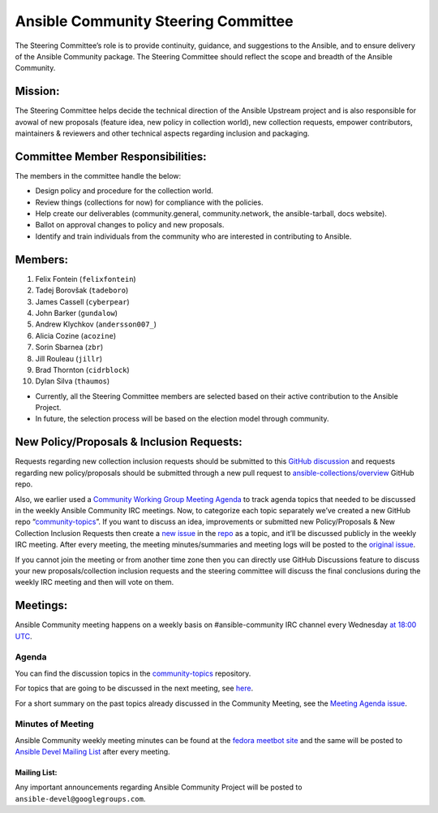 ************************************
Ansible Community Steering Committee
************************************

The Steering Committee’s role is to provide continuity, guidance, and
suggestions to the Ansible, and to ensure delivery of the Ansible
Community package. The Steering Committee should reflect the scope and
breadth of the Ansible Community.

Mission:
========

The Steering Committee helps decide the technical direction of the
Ansible Upstream project and is also responsible for avowal of new
proposals (feature idea, new policy in collection world), new collection
requests, empower contributors, maintainers & reviewers and other
technical aspects regarding inclusion and packaging.

Committee Member Responsibilities:
==================================

The members in the committee handle the below:

- Design policy and procedure for the collection world.
- Review things (collections for now) for compliance with the policies. 
- Help create our deliverables (community.general, community.network, the ansible-tarball, docs website).
- Ballot on approval changes to policy and new proposals.
- Identify and train individuals from the community who are interested in contributing to Ansible.

Members:
========

1. Felix Fontein (``felixfontein``)
2. Tadej Borovšak (``tadeboro``)
3. James Cassell (``cyberpear``)
4. John Barker (``gundalow``)
5. Andrew Klychkov (``andersson007_``)
6. Alicia Cozine (``acozine``)
7. Sorin Sbarnea (``zbr``)
8. Jill Rouleau (``jillr``)
9. Brad Thornton (``cidrblock``)
10. Dylan Silva (``thaumos``)

-  Currently, all the Steering Committee members are selected based on
   their active contribution to the Ansible Project.
-  In future, the selection process will be based on the election model
   through community.

New Policy/Proposals & Inclusion Requests:
==========================================

Requests regarding new collection inclusion requests should be submitted
to this `GitHub
discussion <https://github.com/ansible-collections/ansible-inclusion/discussions/new>`__
and requests regarding new policy/proposals should be submitted through
a new pull request to
`ansible-collections/overview <https://github.com/ansible-collections/overview>`__
GitHub repo.

Also, we earlier used a `Community Working Group Meeting
Agenda <https://github.com/ansible/community/issues/539>`__ to track
agenda topics that needed to be discussed in the weekly Ansible
Community IRC meetings. Now, to categorize each topic separately we’ve
created a new GitHub repo
“`community-topics <https://github.com/ansible-community/community-topics>`__”.
If you want to discuss an idea, improvements or submitted new
Policy/Proposals & New Collection Inclusion Requests then create a `new
issue <https://github.com/ansible-community/community-topics/issues/new>`__
in the `repo <https://github.com/ansible-community/community-topics>`__
as a topic, and it’ll be discussed publicly in the weekly IRC meeting.
After every meeting, the meeting minutes/summaries and meeting logs will
be posted to the `original
issue <https://github.com/ansible/community/issues/539>`__.

If you cannot join the meeting or from another time zone then you can
directly use GitHub Discussions feature to discuss your new
proposals/collection inclusion requests and the steering committee will
discuss the final conclusions during the weekly IRC meeting and then
will vote on them.

Meetings:
=========

Ansible Community meeting happens on a weekly basis on
#ansible-community IRC channel every Wednesday `at 18:00
UTC <https://raw.githubusercontent.com/ansible/community/main/meetings/ical/community.ics>`__.

Agenda
~~~~~~

You can find the discussion topics in the `community-topics <https://github.com/ansible-community/community-topics>`_ repository.

For topics that are going to be discussed in the next meeting, see `here <https://github.com/ansible-community/community-topics/labels/next_meeting>`_.

For a short summary on the past topics already discussed in the Community Meeting, see the `Meeting Agenda issue <https://github.com/ansible/community/issues/539>`_.

Minutes of Meeting
~~~~~~~~~~~~~~~~~~

Ansible Community weekly meeting minutes can be found at the `fedora meetbot site <https://meetbot.fedoraproject.org/sresults/?group_id=ansible-community&type=channel>`_ and the same will be posted to `Ansible Devel Mailing List <https://groups.google.com/g/ansible-devel>`_ after every meeting.

Mailing List:
-------------

Any important announcements regarding Ansible Community Project will be
posted to ``ansible-devel@googlegroups.com``.
